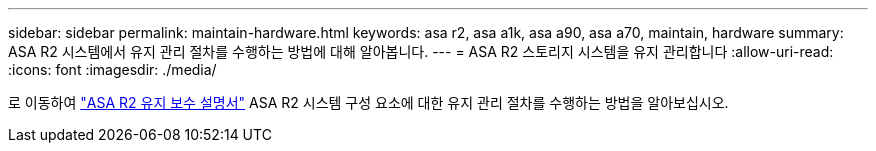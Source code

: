 ---
sidebar: sidebar 
permalink: maintain-hardware.html 
keywords: asa r2, asa a1k, asa a90, asa a70, maintain, hardware 
summary: ASA R2 시스템에서 유지 관리 절차를 수행하는 방법에 대해 알아봅니다. 
---
= ASA R2 스토리지 시스템을 유지 관리합니다
:allow-uri-read: 
:icons: font
:imagesdir: ./media/


[role="lead"]
로 이동하여 https://docs.netapp.com/us-en/ontap-systems/asa-r2-landing-maintain/index.html["ASA R2 유지 보수 설명서"^] ASA R2 시스템 구성 요소에 대한 유지 관리 절차를 수행하는 방법을 알아보십시오.
